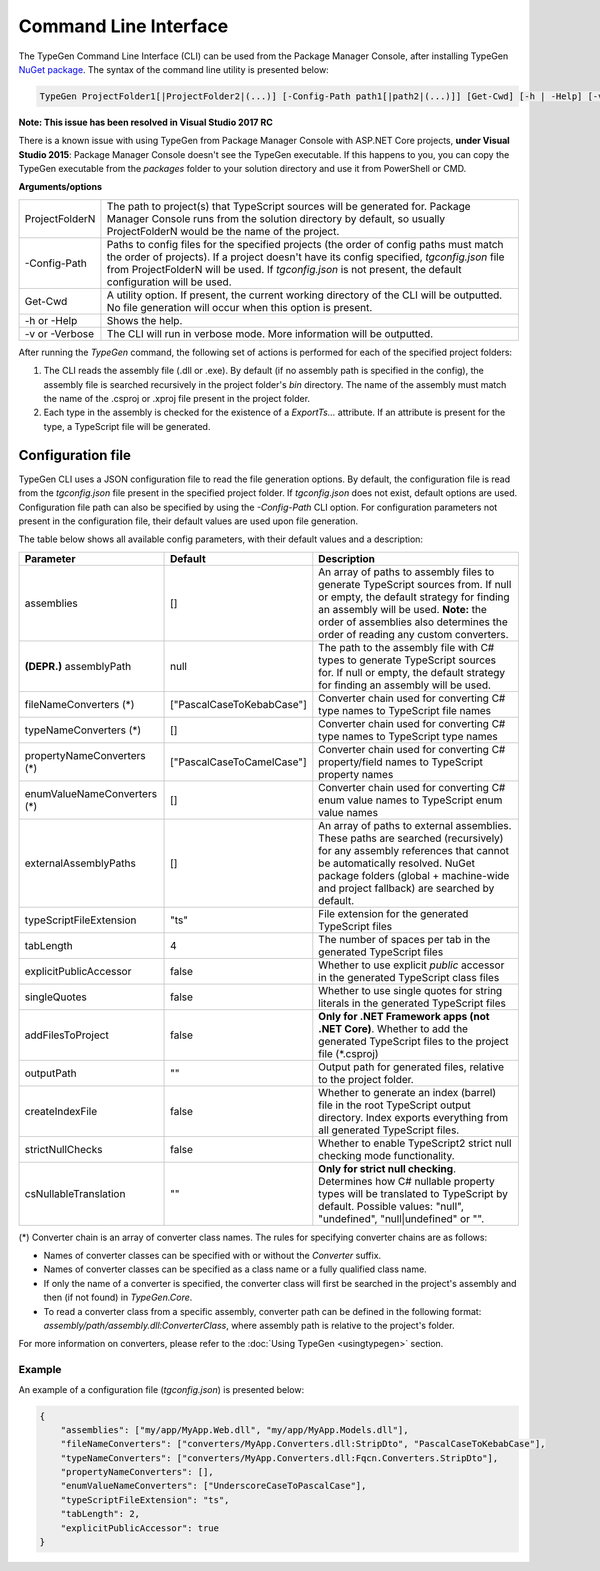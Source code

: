 ======================
Command Line Interface
======================

The TypeGen Command Line Interface (CLI) can be used from the Package Manager Console, after installing TypeGen `NuGet package <https://www.nuget.org/packages/TypeGen>`_. The syntax of the command line utility is presented below:

.. code-block:: text

	TypeGen ProjectFolder1[|ProjectFolder2|(...)] [-Config-Path path1[|path2|(...)]] [Get-Cwd] [-h | -Help] [-v | -Verbose]
	
.. container:: Note

    **Note: This issue has been resolved in Visual Studio 2017 RC**
	
    There is a known issue with using TypeGen from Package Manager Console with ASP.NET Core projects, **under Visual Studio 2015**: Package Manager Console doesn't see the TypeGen executable. If this happens to you, you can copy the TypeGen executable from the *packages* folder to your solution directory and use it from PowerShell or CMD.

**Arguments/options**

========================  ======  
ProjectFolderN            The path to project(s) that TypeScript sources will be generated for. Package Manager Console runs from the solution directory by default, so usually ProjectFolderN would be the name of the project.

-Config-Path              Paths to config files for the specified projects (the order of config paths must match the order of projects). If a project doesn't have its config specified, *tgconfig.json* file from ProjectFolderN will be used. If *tgconfig.json* is not present, the default configuration will be used.

Get-Cwd                   A utility option. If present, the current working directory of the CLI will be outputted. No file generation will occur when this option is present.

-h or -Help               Shows the help.

-v or -Verbose            The CLI will run in verbose mode. More information will be outputted.
========================  ======

After running the *TypeGen* command, the following set of actions is performed for each of the specified project folders:

#. The CLI reads the assembly file (.dll or .exe). By default (if no assembly path is specified in the config), the assembly file is searched recursively in the project folder's *bin* directory. The name of the assembly must match the name of the .csproj or .xproj file present in the project folder.

#. Each type in the assembly is checked for the existence of a *ExportTs...* attribute. If an attribute is present for the type, a TypeScript file will be generated.

Configuration file
==================

TypeGen CLI uses a JSON configuration file to read the file generation options. By default, the configuration file is read from the *tgconfig.json* file present in the specified project folder. If *tgconfig.json* does not exist, default options are used. Configuration file path can also be specified by using the *-Config-Path* CLI option. For configuration parameters not present in the configuration file, their default values are used upon file generation.

The table below shows all available config parameters, with their default values and a description:

============================ =============================== ===================
Parameter                    Default                         Description
============================ =============================== ===================
assemblies                   []                              An array of paths to assembly files to generate TypeScript sources from. If null or empty, the default strategy for finding an assembly will be used. **Note:** the order of assemblies also determines the order of reading any custom converters.

**(DEPR.)** assemblyPath     null                            The path to the assembly file with C# types to generate TypeScript sources for. If null or empty, the default strategy for finding an assembly will be used.

fileNameConverters (*)       ["PascalCaseToKebabCase"]       Converter chain used for converting C# type names to TypeScript file names

typeNameConverters (*)       []                              Converter chain used for converting C# type names to TypeScript type names

propertyNameConverters (*)   ["PascalCaseToCamelCase"]       Converter chain used for converting C# property/field names to TypeScript property names

enumValueNameConverters (*)  []                              Converter chain used for converting C# enum value names to TypeScript enum value names

externalAssemblyPaths        []                              An array of paths to external assemblies. These paths are searched (recursively) for any assembly references that cannot be automatically resolved. NuGet package folders (global + machine-wide and project fallback) are searched by default.

typeScriptFileExtension      "ts"                            File extension for the generated TypeScript files

tabLength                    4                               The number of spaces per tab in the generated TypeScript files

explicitPublicAccessor       false                           Whether to use explicit *public* accessor in the generated TypeScript class files

singleQuotes                 false                           Whether to use single quotes for string literals in the generated TypeScript files

addFilesToProject            false                           **Only for .NET Framework apps (not .NET Core)**. Whether to add the generated TypeScript files to the project file (\*.csproj)

outputPath                   ""                              Output path for generated files, relative to the project folder.

createIndexFile              false                           Whether to generate an index (barrel) file in the root TypeScript output directory. Index exports everything from all generated TypeScript files.

strictNullChecks             false                           Whether to enable TypeScript2 strict null checking mode functionality.

csNullableTranslation        ""                              **Only for strict null checking**. Determines how C# nullable property types will be translated to TypeScript by default. Possible values: "null", "undefined", "null|undefined" or "".
============================ =============================== ===================

(*) Converter chain is an array of converter class names. The rules for specifying converter chains are as follows:

* Names of converter classes can be specified with or without the *Converter* suffix.

* Names of converter classes can be specified as a class name or a fully qualified class name.

* If only the name of a converter is specified, the converter class will first be searched in the project's assembly and then (if not found) in *TypeGen.Core*.

* To read a converter class from a specific assembly, converter path can be defined in the following format: *assembly/path/assembly.dll:ConverterClass*, where assembly path is relative to the project's folder.

For more information on converters, please refer to the :doc:`Using TypeGen <usingtypegen>` section.

Example
-------

An example of a configuration file (*tgconfig.json*) is presented below:

.. code-block:: json

	{
	    "assemblies": ["my/app/MyApp.Web.dll", "my/app/MyApp.Models.dll"],
	    "fileNameConverters": ["converters/MyApp.Converters.dll:StripDto", "PascalCaseToKebabCase"],
	    "typeNameConverters": ["converters/MyApp.Converters.dll:Fqcn.Converters.StripDto"],
	    "propertyNameConverters": [],
	    "enumValueNameConverters": ["UnderscoreCaseToPascalCase"],
	    "typeScriptFileExtension": "ts",
	    "tabLength": 2,
	    "explicitPublicAccessor": true
	}